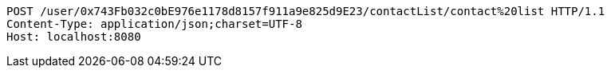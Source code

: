 [source,http,options="nowrap"]
----
POST /user/0x743Fb032c0bE976e1178d8157f911a9e825d9E23/contactList/contact%20list HTTP/1.1
Content-Type: application/json;charset=UTF-8
Host: localhost:8080

----